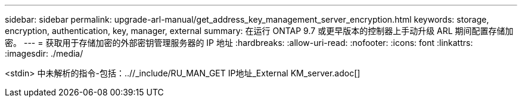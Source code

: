 ---
sidebar: sidebar 
permalink: upgrade-arl-manual/get_address_key_management_server_encryption.html 
keywords: storage, encryption, authentication, key, manager, external 
summary: 在运行 ONTAP 9.7 或更早版本的控制器上手动升级 ARL 期间配置存储加密。 
---
= 获取用于存储加密的外部密钥管理服务器的 IP 地址
:hardbreaks:
:allow-uri-read: 
:nofooter: 
:icons: font
:linkattrs: 
:imagesdir: ./media/


<stdin> 中未解析的指令-包括：..//_include/RU_MAN_GET IP地址_External KM_server.adoc[]
